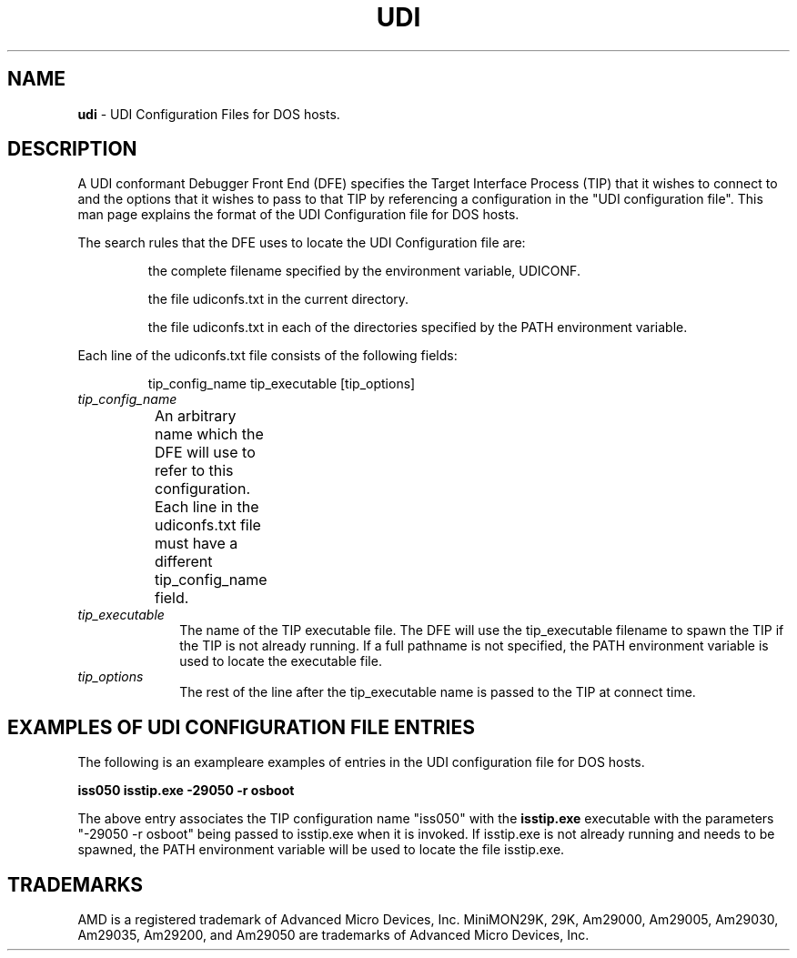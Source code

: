 .\" t
.\" The above line must be present to tell man to process through tbl.
.\" @(#)dosudi.5	2.2, AMD
.\"Copyright (c) 1989, 1990, 1991 by Advanced Micro Devices, Inc.
.\"All rights reserved.  No part of this publication may be reproduced,
.\"stored in a retrieval system, or transmitted in any form or by any
.\"means, electronic, mechanical, photocopying, recording or otherwise,
.\"without the prior written permission of Advanced Micro Devices, Inc.
.\"
.\"You must change the date in these files for a release!
.\"The commands used to generate output from this input are:
.\"    tbl udi.1 | nroff -man - > filename	(Goes to a unix file)
.\"    tbl udi.1 | ptroff -man -		(Goes to PostScript printer)
.\"
.TH UDI 5 "27 Jan. 1992" "UDI Configuration Files for DOS hosts" 
.UC 4
.SH NAME
\fBudi\fP \- UDI Configuration Files for DOS hosts.
.sp
.sp
.SH DESCRIPTION
A UDI conformant Debugger Front End (DFE) specifies the Target
Interface Process (TIP) that it wishes to connect to and
the options that it wishes to pass to that TIP by referencing
a configuration in the "UDI configuration file".
This man page explains the format of the UDI Configuration file
for DOS hosts.
.sp
The search rules that the DFE uses to locate the UDI Configuration
file are:
.IP
the complete filename specified by the environment variable, UDICONF.
.IP
the file udiconfs.txt in the current directory.
.IP
the file udiconfs.txt in each of the directories specified by the PATH environment
variable.
.sp
.LP
Each line of the udiconfs.txt file consists of the following fields:
.IP
tip_config_name  tip_executable  [tip_options]
.TP 10
.I tip_config_name
An arbitrary name which the DFE will use to refer to this configuration.
Each line in the udiconfs.txt file must have a different tip_config_name field.	
.TP
.I tip_executable
The name of the TIP executable file.  The DFE will
use the tip_executable filename to spawn
the TIP if the TIP is not already running. If a full pathname is
not specified, the PATH environment variable
is used to locate the executable file.
.sp
.TP
.I tip_options
The rest of the line after the tip_executable name is passed
to the TIP at connect time.
.sp
.SH EXAMPLES OF UDI CONFIGURATION FILE ENTRIES
.sp
The following is an exampleare examples of entries in the UDI configuration 
file for DOS hosts. 
.sp
\fB iss050  isstip.exe -29050 -r osboot \fR
.sp
The above entry associates the TIP configuration name "iss050" with the
\fBisstip.exe\fR executable with the parameters
"-29050 -r osboot" being passed to isstip.exe
when it is invoked.  If isstip.exe is not already running and
needs to be spawned, the PATH environment variable will be used to
locate the file isstip.exe.
.sp
.SH TRADEMARKS
AMD is a registered trademark of Advanced Micro Devices, Inc.
MiniMON29K, 29K, Am29000, Am29005, Am29030, Am29035, Am29200, 
and Am29050 are trademarks of Advanced Micro Devices, Inc.
